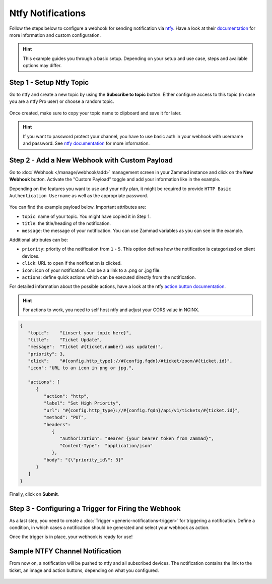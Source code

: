 Ntfy Notifications
==================

Follow the steps below to configure a webhook for sending notification via
`ntfy <https://ntfy.sh>`_. Have a look at their
`documentation <https://docs.ntfy.sh/>`_ for more information and custom
configuration.

.. hint:: This example guides you through a basic setup. Depending on your
   setup and use case, steps and available options may differ.

Step 1 - Setup Ntfy Topic
-------------------------

Go to ntfy and create a new topic by using the **Subscribe to topic** button.
Either configure access to this topic (in case you are a ntfy Pro user) or
choose a random topic.

.. figure:: /images/manage/webhook/webhook-ntfy-subscribe-topic.png
   :alt: Subscribe to topic dialog from ntfy
   :align: center
   :scale: 50%

Once created, make sure to copy your topic name to clipboard and save
it for later.

.. hint:: If you want to password protect your channel, you have to use basic
   auth in your webhook with username and password. See
   `ntfy documentation <https://docs.ntfy.sh/publish/#username-password>`_ for
   more information.

Step 2 - Add a New Webhook with Custom Payload
----------------------------------------------

Go to :doc:`Webhook </manage/webhook/add>` management screen in your Zammad
instance and click on the **New Webhook** button. Activate the "Custom Payload"
toggle and add your information like in the example.

Depending on the features you want to use and your ntfy plan, it might be
required to provide ``HTTP Basic Authentication Username`` as well as the
appropriate password.

.. figure:: /images/manage/webhook/webhook-ntfy-webhook-config.png
   :alt: Webhook creation / edit dialog in Zammad with ntfy example
   :align: center
   :width: 90%

You can find the example payload below. Important attributes are:

- ``topic``: name of your topic. You might have copied it in Step 1.
- ``title``: the title/heading of the notification.
- ``message``: the message of your notification. You can use Zammad variables
  as you can see in the example.

Additional attributes can be:

- ``priority``: priority of the notification from ``1`` - ``5``. This option
  defines how the notification is categorized on client devices.
- ``click``: URL to open if the notification is clicked.
- ``icon``: icon of your notification. Can be a a link to a .png or .jpg file.
- ``actions``: define quick actions which can be executed directly from the
  notification.

For detailed information about the possible actions, have a look at the ntfy
`action button documentation <https://docs.ntfy.sh/publish/#action-buttons>`_.

.. hint:: For actions to work, you need to self host ntfy and adjust your CORS
   value in NGINX.

.. code-block:: json

   {
      "topic":    "{insert your topic here}",
      "title":    "Ticket Update",
      "message":  "Ticket #{ticket.number} was updated!",
      "priority": 3,
      "click":    "#{config.http_type}://#{config.fqdn}/#ticket/zoom/#{ticket.id}",
      "icon": "URL to an icon in png or jpg.",

      "actions": [
         {
            "action": "http",
            "label": "Set High Priority",
            "url": "#{config.http_type}://#{config.fqdn}/api/v1/tickets/#{ticket.id}",
            "method": "PUT",
            "headers":
               {
                  "Authorization": "Bearer {your bearer token from Zammad}",
                  "Content-Type":  "application/json"
               },
            "body": "{\"priority_id\": 3}"
         }
      ]
   }

Finally, click on **Submit**.

Step 3 - Configuring a Trigger for Firing the Webhook
-----------------------------------------------------

As a last step, you need to create a
:doc:`Trigger <generic-notifications-trigger>` for triggering a notification.
Define a condition, in which cases a notification should be generated and select
your webhook as action.

Once the trigger is in place, your webhook is ready for use!

Sample NTFY Channel Notification
--------------------------------

From now on, a notification will be pushed to ntfy and all subscribed devices.
The notification contains the link to the ticket, an image and action buttons,
depending on what you configured.

.. figure:: /images/manage/webhook/webhook-ntfy-web-dashboard.png
   :alt: Sample notification in the ntfy web dashboard
   :align: center

